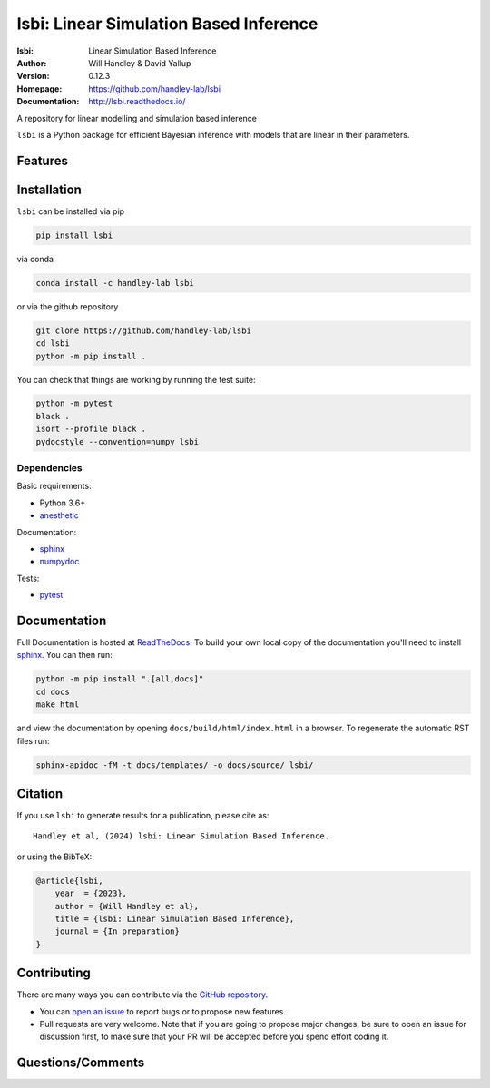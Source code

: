 =======================================
lsbi: Linear Simulation Based Inference
=======================================
:lsbi: Linear Simulation Based Inference
:Author: Will Handley & David Yallup
:Version: 0.12.3
:Homepage: https://github.com/handley-lab/lsbi
:Documentation: http://lsbi.readthedocs.io/

.. image:: https://github.com/handley-lab/lsbi/actions/workflows/unittests.yaml/badge.svg?branch=master
   :target: https://github.com/handley-lab/lsbi/actions/workflows/unittests.yaml?query=branch%3Amaster
   :alt: Unit test status
.. image:: https://github.com/handley-lab/lsbi/actions/workflows/build.yaml/badge.svg?branch=master
   :target: https://github.com/handley-lab/lsbi/actions/workflows/build.yaml?query=branch%3Amaster
   :alt: Build status
.. image:: https://codecov.io/gh/handley-lab/lsbi/branch/master/graph/badge.svg
   :target: https://codecov.io/gh/handley-lab/lsbi
   :alt: Test Coverage Status
.. image:: https://readthedocs.org/projects/lsbi/badge/?version=latest
   :target: https://lsbi.readthedocs.io/en/latest/?badge=latest
   :alt: Documentation Status
.. image:: https://badge.fury.io/py/lsbi.svg
   :target: https://badge.fury.io/py/lsbi
   :alt: PyPi location
.. image:: https://anaconda.org/handley-lab/lsbi/badges/version.svg
   :target: https://anaconda.org/handley-lab/lsbi
   :alt: Conda location
.. image:: https://zenodo.org/badge/705730277.svg
   :target: https://zenodo.org/doi/10.5281/zenodo.10009816
   :alt: Permanent DOI for this release
.. image:: https://img.shields.io/badge/license-MIT-blue.svg
   :target: https://github.com/handley-lab/lsbi/blob/master/LICENSE
   :alt: License information


A repository for linear modelling and simulation based inference

``lsbi`` is a Python package for efficient Bayesian inference with models that are linear in their parameters.


Features
--------

Installation
------------

``lsbi`` can be installed via pip

.. code:: bash

    pip install lsbi

via conda

.. code:: bash

    conda install -c handley-lab lsbi

or via the github repository

.. code:: bash

    git clone https://github.com/handley-lab/lsbi
    cd lsbi
    python -m pip install .

You can check that things are working by running the test suite:

.. code:: bash

    python -m pytest
    black .
    isort --profile black .
    pydocstyle --convention=numpy lsbi


Dependencies
~~~~~~~~~~~~

Basic requirements:

- Python 3.6+
- `anesthetic <https://pypi.org/project/anesthetic/>`__

Documentation:

- `sphinx <https://pypi.org/project/Sphinx/>`__
- `numpydoc <https://pypi.org/project/numpydoc/>`__

Tests:

- `pytest <https://pypi.org/project/pytest/>`__

Documentation
-------------

Full Documentation is hosted at `ReadTheDocs <http://lsbi.readthedocs.io/>`__.  To build your own local copy of the documentation you'll need to install `sphinx <https://pypi.org/project/Sphinx/>`__. You can then run:

.. code:: bash

    python -m pip install ".[all,docs]"
    cd docs
    make html

and view the documentation by opening ``docs/build/html/index.html`` in a browser. To regenerate the automatic RST files run:

.. code:: bash

    sphinx-apidoc -fM -t docs/templates/ -o docs/source/ lsbi/

Citation
--------

If you use ``lsbi`` to generate results for a publication, please cite
as: ::

   Handley et al, (2024) lsbi: Linear Simulation Based Inference. 

or using the BibTeX:

.. code:: bibtex

   @article{lsbi,
       year  = {2023},
       author = {Will Handley et al},
       title = {lsbi: Linear Simulation Based Inference},
       journal = {In preparation}
   }


Contributing
------------
There are many ways you can contribute via the `GitHub repository <https://github.com/handley-lab/lsbi>`__.

- You can `open an issue <https://github.com/handley-lab/lsbi/issues>`__ to report bugs or to propose new features.
- Pull requests are very welcome. Note that if you are going to propose major changes, be sure to open an issue for discussion first, to make sure that your PR will be accepted before you spend effort coding it.


Questions/Comments
------------------
